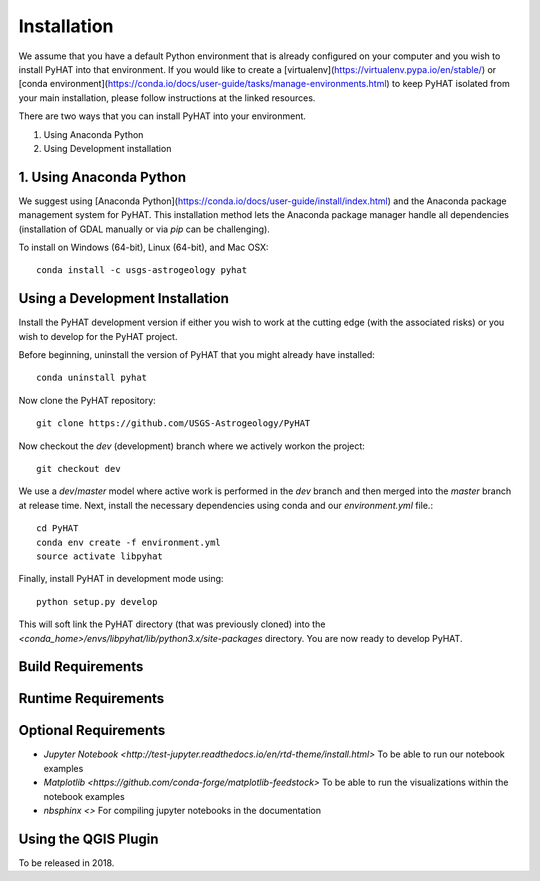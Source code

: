 Installation
============

We assume that you have a default Python environment that is already configured on your computer and you wish to install PyHAT into that environment.  If you would like to create a [virtualenv](https://virtualenv.pypa.io/en/stable/) or [conda environment](https://conda.io/docs/user-guide/tasks/manage-environments.html) to keep PyHAT isolated from your main installation, please follow instructions at the linked resources.

There are two ways that you can install PyHAT into your environment.

1. Using Anaconda Python
2. Using Development installation

1. Using Anaconda Python
------------------------

We suggest using [Anaconda Python](https://conda.io/docs/user-guide/install/index.html) and the Anaconda package management system for PyHAT.  This installation method lets the Anaconda package manager handle all dependencies (installation of GDAL manually or via `pip` can be challenging).

To install on Windows (64-bit), Linux (64-bit), and Mac OSX::

   conda install -c usgs-astrogeology pyhat


Using a Development Installation
--------------------------------

Install the PyHAT development version if either you wish to work at the cutting edge (with the associated risks) or you wish to develop for the PyHAT project.

Before beginning, uninstall the version of PyHAT that you might already have installed::

   conda uninstall pyhat

Now clone the PyHAT repository::

    git clone https://github.com/USGS-Astrogeology/PyHAT

Now checkout the `dev` (development) branch where we actively workon the project::

    git checkout dev

We use a `dev`/`master` model where active work is performed in the `dev` branch and then merged into the `master` branch at release time.  Next, install the necessary dependencies using conda and our `environment.yml` file.::

    cd PyHAT
    conda env create -f environment.yml
    source activate libpyhat

Finally, install PyHAT in development mode using::

    python setup.py develop

This will soft link the PyHAT directory (that was previously cloned) into the `<conda_home>/envs/libpyhat/lib/python3.x/site-packages` directory.  You are now ready to develop PyHAT.

Build Requirements
------------------

Runtime Requirements
--------------------

Optional Requirements
---------------------

* `Jupyter Notebook <http://test-jupyter.readthedocs.io/en/rtd-theme/install.html>` To be able to run our notebook examples
* `Matplotlib <https://github.com/conda-forge/matplotlib-feedstock>` To be able to run the visualizations within the notebook examples
* `nbsphinx <>` For compiling jupyter notebooks in the documentation



Using the QGIS Plugin
---------------------
To be released in 2018.
